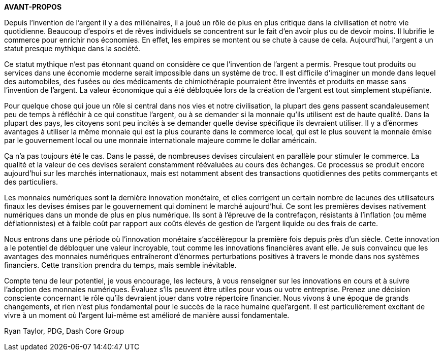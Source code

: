 *AVANT-PROPOS*

Depuis l'invention de l'argent il y a des millénaires, il a joué un rôle de plus en plus critique dans la civilisation et notre vie quotidienne. Beaucoup d'espoirs et de rêves individuels se concentrent sur le fait d'en avoir plus ou de devoir moins. Il lubrifie le commerce pour enrichir nos économies. En effet, les empires se montent ou se chute à cause de cela. Aujourd'hui, l'argent a un statut presque mythique dans la société.

Ce statut mythique n'est pas étonnant quand on considère ce que l'invention de l'argent a permis. Presque tout produits ou services dans une économie moderne serait impossible dans un système de troc. Il est difficile d'imaginer un monde dans lequel des automobiles, des fusées ou des médicaments de chimiothérapie pourraient être inventés et produits en masse sans l'invention de l'argent. La valeur économique qui a été débloquée lors de la création de l'argent est tout simplement stupéfiante.

Pour quelque chose qui joue un rôle si central dans nos vies et notre civilisation, la plupart des gens passent scandaleusement peu de temps à réfléchir à ce qui constitue l'argent, ou à se demander si la monnaie qu'ils utilisent est de haute qualité. Dans la plupart des pays, les citoyens sont peu incités à se demander quelle devise spécifique ils devraient utiliser. Il y a d'énormes avantages à utiliser la même monnaie qui est la plus courante dans le commerce local, qui est le plus souvent la monnaie émise par le gouvernement local ou une monnaie internationale majeure comme le dollar américain.

Ça n'a pas toujours été le cas. Dans le passé, de nombreuses devises circulaient en parallèle pour stimuler le commerce. La qualité et la valeur de ces devises seraient constamment réévaluées au cours des échanges. Ce processus se produit encore aujourd'hui sur les marchés internationaux, mais est notamment absent des transactions quotidiennes des petits commerçants et des particuliers.

Les monnaies numériques sont la dernière innovation monétaire, et elles corrigent un certain nombre de lacunes des utilisateurs finaux les devises émises par le gouvernement qui dominent le marché aujourd'hui. Ce sont les premières devises nativement numériques dans un monde de plus en plus numérique. Ils sont à l'épreuve de la contrefaçon, résistants à l'inflation (ou même déflationnistes) et à faible coût par rapport aux coûts élevés de gestion de l'argent liquide ou des frais de carte.

Nous entrons dans une période où l'innovation monétaire s'accélèrepour la première fois depuis près d'un siècle. Cette innovation a le potentiel de débloquer une valeur incroyable, tout comme les innovations financières avant elle. Je suis convaincu que les avantages des monnaies numériques entraîneront d'énormes perturbations positives à travers le monde dans nos systèmes financiers. Cette transition prendra du temps, mais semble inévitable.

Compte tenu de leur potentiel, je vous encourage, les lecteurs, à vous renseigner sur les innovations en cours et à suivre l'adoption des monnaies numériques. Évaluez s'ils peuvent être utiles pour vous ou votre entreprise. Prenez une décision consciente concernant le rôle qu'ils devraient jouer dans votre répertoire
financier. Nous vivons à une époque de grands changements, et rien n'est plus fondamental pour le succès de la race humaine quel'argent. Il est particulièrement excitant de vivre à un moment où l'argent lui-même est amélioré de manière aussi fondamentale.

Ryan Taylor, PDG, Dash Core Group